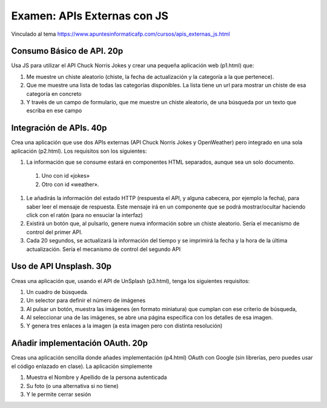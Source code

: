 =========================================
Examen: APIs Externas con JS
=========================================

Vinculado al tema https://www.apuntesinformaticafp.com/cursos/apis_externas_js.html


Consumo Básico de API. 20p
==========================

Usa JS para utilizar el API Chuck Norris Jokes y crear una pequeña aplicación web (p1.html) que:

#. Me muestre un chiste aleatorio (chiste, la fecha de actualización y la categoría a la que pertenece).
#. Que me muestre una lista de todas las categorías disponibles. La lista tiene un url para mostrar un chiste de esa categoría en concreto
#. Y  través de un campo de formulario, que me muestre un chiste
   aleatorio, de una búsqueda por un texto que escriba en ese campo

Integración de APIs. 40p
========================

Crea una aplicación que use dos APIs externas  (API Chuck Norris Jokes
y OpenWeather) pero integrado en una sola aplicación (p2.html). Los requisitos son los siguientes:

#. La información que se consume estará en componentes HTML separados,   aunque sea un solo documento.
  #. Uno con id «jokes»
  #. Otro con id «weather».

#. Le añadirás la información del estado HTTP (respuesta el API, y   alguna cabecera, por ejemplo la fecha), para saber leer el mensaje   de respuesta. Este mensaje irá en un componente que se podrá   mostrar/ocultar haciendo click con el ratón (para no ensuciar la interfaz)
#. Existirá un botón que, al pulsarlo, genere nueva información sobre un chiste aleatorio. Sería el mecanismo de control del primer API.
#. Cada 20 segundos, se actualizará la información del tiempo y se imprimirá la fecha y la hora de la última actualización. Sería el mecanismo de control del segundo API

Uso de API Unsplash. 30p
===================
   
Creas una aplicación que, usando el API de UnSplash (p3.html), tenga los siguientes requisitos:

#. Un cuadro de búsqueda.
#. Un selector para definir el número de imágenes
#. Al pulsar un botón, muestra las imágenes (en formato miniatura) que cumplan con ese criterio de búsqueda,
#. Al seleccionar una de las imágenes, se abre una página específica
   con los detalles de esa imagen.
#. Y genera tres enlaces a la imagen (a esta imagen pero con distinta resolución)


Añadir implementación OAuth. 20p
===========================

Creas una aplicación sencilla donde añades implementación (p4.html) OAuth con Google (sin librerías, pero puedes
usar el código enlazado en clase). La aplicación simplemente

#. Muestra el Nombre y Apellido de la persona autenticada
#. Su foto (o una alternativa si no tiene)
#. Y le permite cerrar sesión
